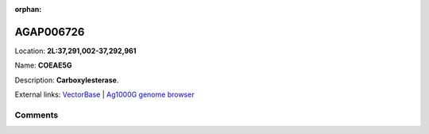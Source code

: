 :orphan:



AGAP006726
==========

Location: **2L:37,291,002-37,292,961**

Name: **COEAE5G**

Description: **Carboxylesterase**.

External links:
`VectorBase <https://www.vectorbase.org/Anopheles_gambiae/Gene/Summary?g=AGAP006726>`_ |
`Ag1000G genome browser <https://www.malariagen.net/apps/ag1000g/phase1-AR3/index.html?genome_region=2L:37291002-37292961#genomebrowser>`_





Comments
--------


.. raw:: html

    <div id="disqus_thread"></div>
    <script>
    
    var disqus_config = function () {
        this.page.identifier = '/gene/AGAP006726';
    };
    
    (function() { // DON'T EDIT BELOW THIS LINE
    var d = document, s = d.createElement('script');
    s.src = 'https://agam-selection-atlas.disqus.com/embed.js';
    s.setAttribute('data-timestamp', +new Date());
    (d.head || d.body).appendChild(s);
    })();
    </script>
    <noscript>Please enable JavaScript to view the <a href="https://disqus.com/?ref_noscript">comments.</a></noscript>


